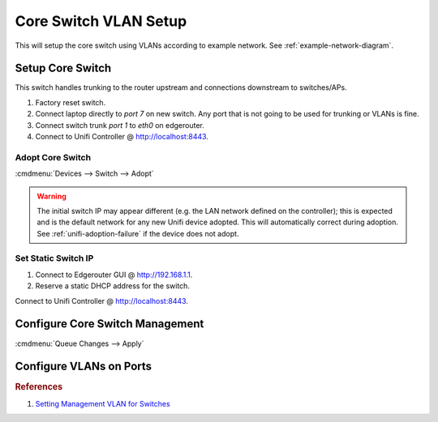 .. _core-switch-vlan-setup:

Core Switch VLAN Setup
######################
This will setup the core switch using VLANs according to example network. See
:ref:`example-network-diagram`.

.. aafig::
  :name: Unifi US-8-60W (Core).

     |    'Unifi US-8-60W (Core)'
  +--+------------------------------+
  | +-+ +-+ +-+ +-+ +-+ +-+ +-+ +-+ |
  | |A| |D| |W| |S| |D| |D| |A| |I| |
  | +-+ +-+ +-+ +-+ +-+ +-+ +-+ +-+ |
  +----------+---+---------------+--+
             |   |               |
             |   |           'Unifi AP 1 (8)'

.. figure:: source/core-switch.png
  :width: 90%

Setup Core Switch
*****************
This switch handles trunking to the router upstream and connections downstream
to switches/APs.

#. Factory reset switch.
#. Connect laptop directly to *port 7* on new switch. Any port that is not going
   to be used for trunking or VLANs is fine.
#. Connect switch trunk *port 1* to *eth0* on edgerouter.
#. Connect to Unifi Controller @ http://localhost:8443.

Adopt Core Switch
=================
:cmdmenu:`Devices --> Switch --> Adopt`

.. warning::
  The initial switch IP may appear different (e.g. the LAN network defined on
  the controller); this is expected and is the default network for any new
  Unifi device adopted. This will automatically correct during adoption. See
  :ref:`unifi-adoption-failure` if the device does not adopt.

Set Static Switch IP
====================
#. Connect to Edgerouter GUI @ http://192.168.1.1.
#. Reserve a static DHCP address for the switch.

.. uctree:: Add Static Reservation for Switch Management
  :key:   Services --> DHCP Server --> Management --> Action --> Leases
  :names: Map Static IP,
          › IP Address,
          › Name
  :data:  ,
          10.1.1.5,
          core
  :no_section:
  :hide_gui:

Connect to Unifi Controller @ http://localhost:8443.

.. ucontroller:: Set Static Switch IP.
  :key:   Devices --> Switch --> Properties --> Config --> Network
  :names: Configure IP,
          › IP Address,
          › Preferred DNS,
          › Subnet Mask,
          › Gateway,
          › DNS Suffix
  :data:  Static,
          10.1.1.5,
          10.1.1.1,
          255.255.255.0,
          10.1.1.1,
          {YOUR DOMAIN}
  :no_section:
  :hide_gui:

  .. note::
    :cmdmenu:`Queue Changes --> Apply`

    * Wait for provisioning to finish.
    * Ensure switch is pingable. ``ping 10.1.1.5``.
    * Apply any firmware updates if needed.

Configure Core Switch Management
********************************
.. ucontroller:: General Core Switch Setup
  :key:   Devices --> Switch --> Properties --> Config --> General
  :names: Alias,
          LED
  :data:  core,
          use site settings
  :no_section:
  :hide_gui:

.. ucontroller:: Core Switch Services Setup
  :key:   Devices --> Switch --> Properties --> Config --> Services
  :names: VLAN,
          › Management VLAN,
          › Spanning Tree,
          › Priority,
          Security,
          › ☐,
          SNMP,
          › Location,
          › Contact
  :data:  ,
          LAN,
          RSTP,
          32768,
          ,
          Enable 802.1x control,
          ,
          ,
          ​ 
  :no_section:
  :hide_gui:

:cmdmenu:`Queue Changes --> Apply`

Configure VLANs on Ports
************************
.. ucontroller:: Configure Switch VLANs
  :key:   Devices --> Switch --> Properties --> Ports
  :names: Port 1,
          › Name,
          › Switch Port Profile,
          Port 2,
          › Name,
          › Switch Port Profile,
          Port 3,
          › Name,
          › Switch Port Profile,
          Port 4,
          › Name,
          › Switch Port Profile,
          Port 5-6,
          › Name,
          › Switch Port Profile,
          Port 7,
          › Name,
          › Switch Port Profile,
          › › Profile Overrides,
          › › › PoE,
          Port 8,
          › Name,
          › Switch Port Profile
  :data:  ,
          trunk,
          All,
          ,
          disable,
          Disabled,
          ,
          wired,
          trunk-wired,
          ,
          server,
          trunk-server,
          ,
          disable,
          Disabled,
          ,
          management,
          All,
          ,
          Off,
          ,
          wifi,
          trunk-wifi
  :no_section:
  :hide_gui:

  .. warning::
    Switch will re-provision for each port modification. Wait for provisioning
    to complete before proceeding through each port.

.. rubric:: References

#. `Setting Management VLAN for Switches <https://community.ubnt.com/t5/UniFi-Routing-Switching/Setting-Management-VLAN-for-Switches/td-p/2279619>`_
